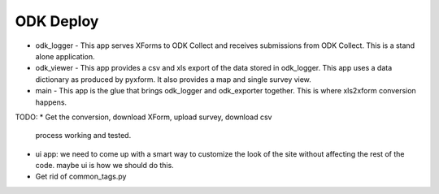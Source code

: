 ODK Deploy
==========

* odk_logger - This app serves XForms to ODK Collect and receives
  submissions from ODK Collect. This is a stand alone application.
* odk_viewer - This app provides a
  csv and xls export of the data stored in odk_logger. This app uses a
  data dictionary as produced by pyxform. It also provides a map and
  single survey view.
* main - This app is the glue that brings odk_logger and odk_exporter
  together. This is where xls2xform conversion happens.

TODO:
* Get the conversion, download XForm, upload survey, download csv
  process working and tested.
* ui app: we need to come up with a smart way to customize the look of
  the site without affecting the rest of the code. maybe ui is how we
  should do this.
* Get rid of common_tags.py
